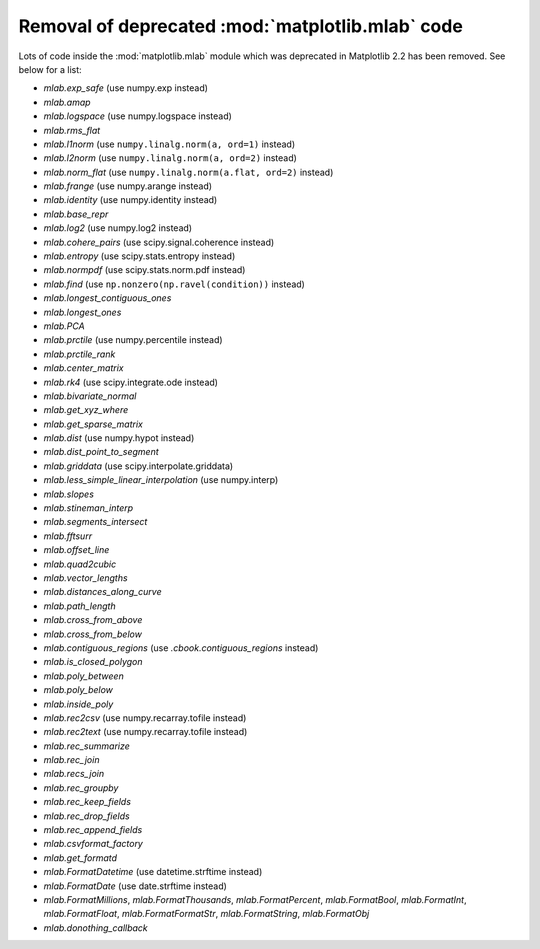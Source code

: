 Removal of deprecated :mod:`matplotlib.mlab` code
-------------------------------------------------

Lots of code inside the :mod:`matplotlib.mlab` module which was deprecated
in Matplotlib 2.2 has been removed. See below for a list:

- `mlab.exp_safe` (use numpy.exp instead)
- `mlab.amap`
- `mlab.logspace` (use numpy.logspace instead)
- `mlab.rms_flat`
- `mlab.l1norm` (use ``numpy.linalg.norm(a, ord=1)`` instead)
- `mlab.l2norm` (use ``numpy.linalg.norm(a, ord=2)`` instead)
- `mlab.norm_flat` (use ``numpy.linalg.norm(a.flat, ord=2)`` instead)
- `mlab.frange` (use numpy.arange instead)
- `mlab.identity` (use numpy.identity instead)
- `mlab.base_repr`
- `mlab.log2` (use numpy.log2 instead)
- `mlab.cohere_pairs` (use scipy.signal.coherence instead)
- `mlab.entropy` (use scipy.stats.entropy instead)
- `mlab.normpdf` (use scipy.stats.norm.pdf instead)
- `mlab.find` (use ``np.nonzero(np.ravel(condition))`` instead)
- `mlab.longest_contiguous_ones`
- `mlab.longest_ones`
- `mlab.PCA`
- `mlab.prctile` (use numpy.percentile instead)
- `mlab.prctile_rank`
- `mlab.center_matrix`
- `mlab.rk4` (use scipy.integrate.ode instead)
- `mlab.bivariate_normal`
- `mlab.get_xyz_where`
- `mlab.get_sparse_matrix`
- `mlab.dist` (use numpy.hypot instead)
- `mlab.dist_point_to_segment`
- `mlab.griddata` (use scipy.interpolate.griddata)
- `mlab.less_simple_linear_interpolation` (use numpy.interp)
- `mlab.slopes`
- `mlab.stineman_interp`
- `mlab.segments_intersect`
- `mlab.fftsurr`
- `mlab.offset_line`
- `mlab.quad2cubic`
- `mlab.vector_lengths`
- `mlab.distances_along_curve`
- `mlab.path_length`
- `mlab.cross_from_above`
- `mlab.cross_from_below`
- `mlab.contiguous_regions` (use `.cbook.contiguous_regions` instead)
- `mlab.is_closed_polygon`
- `mlab.poly_between`
- `mlab.poly_below`
- `mlab.inside_poly`
- `mlab.rec2csv` (use numpy.recarray.tofile instead)
- `mlab.rec2text` (use numpy.recarray.tofile instead)
- `mlab.rec_summarize`
- `mlab.rec_join`
- `mlab.recs_join`
- `mlab.rec_groupby`
- `mlab.rec_keep_fields`
- `mlab.rec_drop_fields`
- `mlab.rec_append_fields`
- `mlab.csvformat_factory`
- `mlab.get_formatd`
- `mlab.FormatDatetime` (use datetime.strftime instead)
- `mlab.FormatDate` (use date.strftime instead)
- `mlab.FormatMillions`, `mlab.FormatThousands`, `mlab.FormatPercent`,
  `mlab.FormatBool`, `mlab.FormatInt`, `mlab.FormatFloat`,
  `mlab.FormatFormatStr`, `mlab.FormatString`, `mlab.FormatObj`
- `mlab.donothing_callback`
